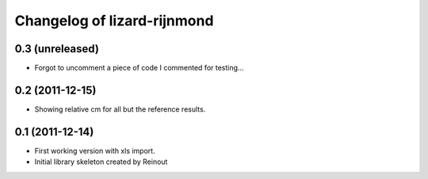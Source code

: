 Changelog of lizard-rijnmond
===================================================


0.3 (unreleased)
----------------

- Forgot to uncomment a piece of code I commented for testing...


0.2 (2011-12-15)
----------------

- Showing relative cm for all but the reference results.


0.1 (2011-12-14)
----------------

- First working version with xls import.

- Initial library skeleton created by Reinout
